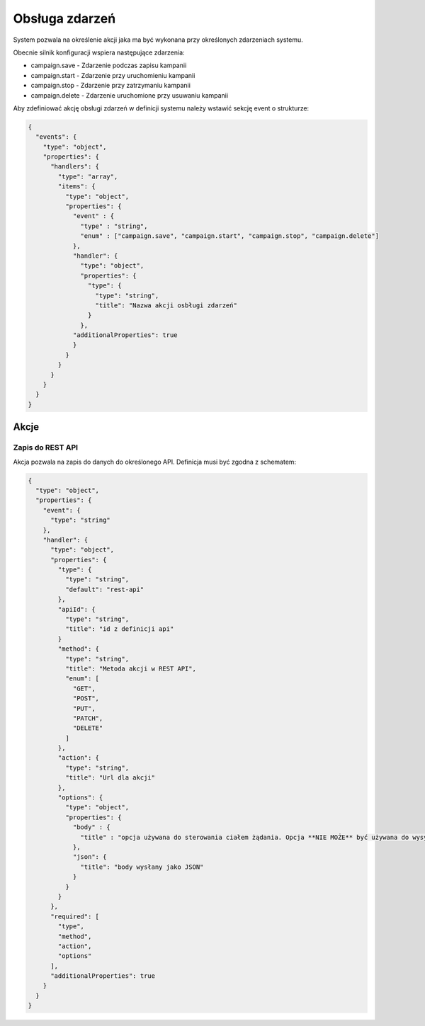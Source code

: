 ###############
Obsługa zdarzeń
###############

System pozwala na określenie akcji jaka ma być wykonana przy określonych zdarzeniach systemu.

Obecnie silnik konfiguracji wspiera następujące zdarzenia:

* campaign.save - Zdarzenie podczas zapisu kampanii
* campaign.start - Zdarzenie przy uruchomieniu kampanii
* campaign.stop - Zdarzenie przy zatrzymaniu kampanii
* campaign.delete - Zdarzenie uruchomione przy usuwaniu kampanii

Aby zdefiniować akcję obsługi zdarzeń w definicji systemu należy wstawić sekcję event o strukturze:


.. code-block:: json

    {
      "events": {
        "type": "object",
        "properties": {
          "handlers": {
            "type": "array",
            "items": {
              "type": "object",
              "properties": {
                "event" : {
                  "type" : "string",
                  "enum" : ["campaign.save", "campaign.start", "campaign.stop", "campaign.delete"]
                },
                "handler": {
                  "type": "object",
                  "properties": {
                    "type": {
                      "type": "string",
                      "title": "Nazwa akcji osbługi zdarzeń"
                    }
                  },
                "additionalProperties": true
                }
              }
            }
          }
        }
      }
    }

Akcje
=====


Zapis do REST API
-----------------

Akcja pozwala na zapis do danych do określonego API. Definicja musi być zgodna z schematem:

.. code-block:: json

    {
      "type": "object",
      "properties": {
        "event": {
          "type": "string"
        },
        "handler": {
          "type": "object",
          "properties": {
            "type": {
              "type": "string",
              "default": "rest-api"
            },
            "apiId": {
              "type": "string",
              "title": "id z definicji api"
            }
            "method": {
              "type": "string",
              "title": "Metoda akcji w REST API",
              "enum": [
                "GET",
                "POST",
                "PUT",
                "PATCH",
                "DELETE"
              ]
            },
            "action": {
              "type": "string",
              "title": "Url dla akcji"
            },
            "options": {
              "type": "object",
              "properties": {
                "body" : {
                  "title" : "opcja używana do sterowania ciałem żądania. Opcja **NIE MOŻE** być używana do wysyłania żądania form-params"
                },
                "json": {
                  "title": "body wysłany jako JSON"
                }
              }
            }
          },
          "required": [
            "type",
            "method",
            "action",
            "options"
          ],
          "additionalProperties": true
        }
      }
    }

